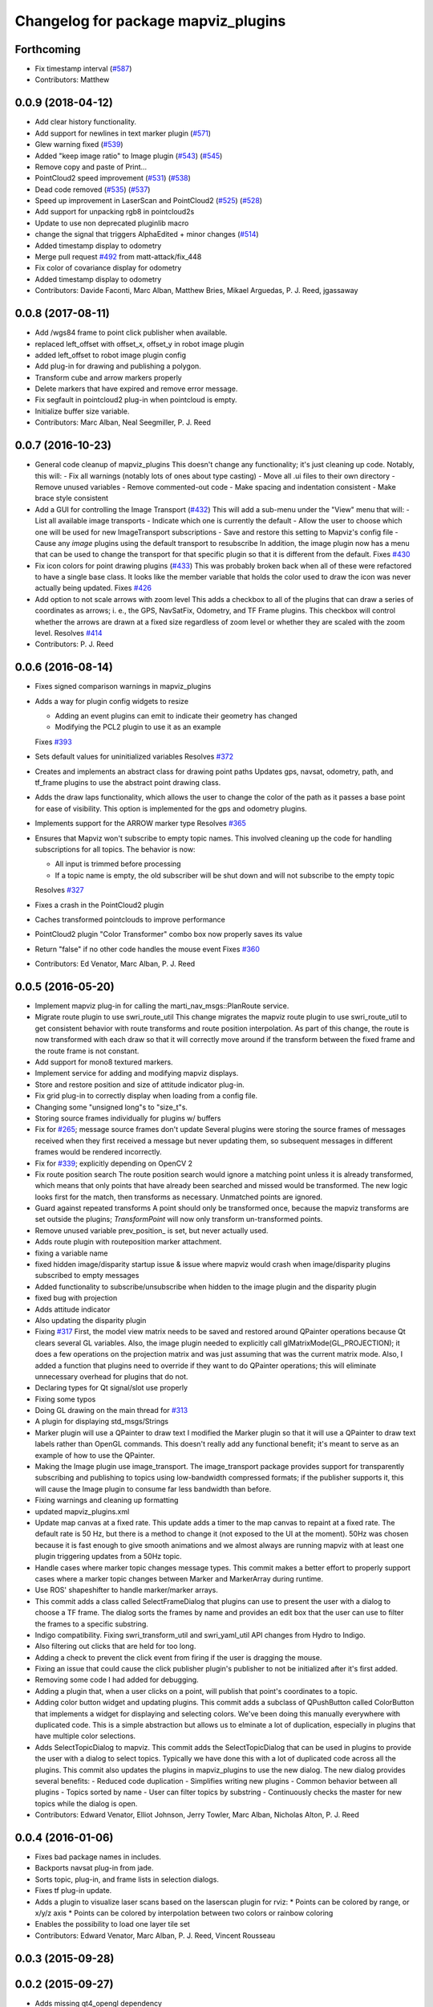 ^^^^^^^^^^^^^^^^^^^^^^^^^^^^^^^^^^^^
Changelog for package mapviz_plugins
^^^^^^^^^^^^^^^^^^^^^^^^^^^^^^^^^^^^

Forthcoming
-----------
* Fix timestamp interval (`#587 <https://github.com/swri-robotics/mapviz/issues/587>`_)
* Contributors: Matthew

0.0.9 (2018-04-12)
------------------
* Add clear history functionality.
* Add support for newlines in text marker plugin (`#571 <https://github.com/swri-robotics/mapviz/issues/571>`_)
* Glew warning fixed (`#539 <https://github.com/swri-robotics/mapviz/issues/539>`_)
* Added "keep image ratio" to Image plugin (`#543 <https://github.com/swri-robotics/mapviz/issues/543>`_) (`#545 <https://github.com/swri-robotics/mapviz/issues/545>`_)
* Remove copy and paste of Print...
* PointCloud2 speed improvement (`#531 <https://github.com/swri-robotics/mapviz/issues/531>`_) (`#538 <https://github.com/swri-robotics/mapviz/issues/538>`_)
* Dead code removed (`#535 <https://github.com/swri-robotics/mapviz/issues/535>`_) (`#537 <https://github.com/swri-robotics/mapviz/issues/537>`_)
* Speed up improvement in LaserScan and PointCloud2 (`#525 <https://github.com/swri-robotics/mapviz/issues/525>`_) (`#528 <https://github.com/swri-robotics/mapviz/issues/528>`_)
* Add support for unpacking rgb8 in pointcloud2s
* Update to use non deprecated pluginlib macro
* change the signal that triggers AlphaEdited + minor changes (`#514 <https://github.com/swri-robotics/mapviz/issues/514>`_)
* Added timestamp display to odometry
* Merge pull request `#492 <https://github.com/swri-robotics/mapviz/issues/492>`_ from matt-attack/fix_448
* Fix color of covariance display for odometry
* Added timestamp display to odometry
* Contributors: Davide Faconti, Marc Alban, Matthew Bries, Mikael Arguedas, P. J. Reed, jgassaway

0.0.8 (2017-08-11)
------------------
* Add /wgs84 frame to point click publisher when available.
* replaced left_offset with offset_x, offset_y in robot image plugin
* added left_offset to robot image plugin config
* Add plug-in for drawing and publishing a polygon.
* Transform cube and arrow markers properly
* Delete markers that have expired and remove error message.
* Fix segfault in pointcloud2 plug-in when pointcloud is empty.
* Initialize buffer size variable.
* Contributors: Marc Alban, Neal Seegmiller, P. J. Reed

0.0.7 (2016-10-23)
------------------
* General code cleanup of mapviz_plugins
  This doesn't change any functionality; it's just cleaning up code.  Notably, this will:
  - Fix all warnings (notably lots of ones about type casting)
  - Move all .ui files to their own directory
  - Remove unused variables
  - Remove commented-out code
  - Make spacing and indentation consistent
  - Make brace style consistent
* Add a GUI for controlling the Image Transport (`#432 <https://github.com/swri-robotics/mapviz/issues/432>`_)
  This will add a sub-menu under the "View" menu that will:
  - List all available image transports
  - Indicate which one is currently the default
  - Allow the user to choose which one will be used for new ImageTransport subscriptions
  - Save and restore this setting to Mapviz's config file
  - Cause any `image` plugins using the default transport to resubscribe
  In addition, the image plugin now has a menu that can be used to change the
  transport for that specific plugin so that it is different from the default.
  Fixes `#430 <https://github.com/swri-robotics/mapviz/issues/430>`_
* Fix icon colors for point drawing plugins (`#433 <https://github.com/swri-robotics/mapviz/issues/433>`_)
  This was probably broken back when all of these were refactored to have a
  single base class.  It looks like the member variable that holds the color
  used to draw the icon was never actually being updated.
  Fixes `#426 <https://github.com/swri-robotics/mapviz/issues/426>`_
* Add option to not scale arrows with zoom level
  This adds a checkbox to all of the plugins that can draw a series of
  coordinates as arrows; i. e., the GPS, NavSatFix, Odometry, and TF Frame
  plugins.  This checkbox will control whether the arrows are drawn at a fixed
  size regardless of zoom level or whether they are scaled with the zoom level.
  Resolves `#414 <https://github.com/swri-robotics/mapviz/issues/414>`_
* Contributors: P. J. Reed

0.0.6 (2016-08-14)
------------------
* Fixes signed comparison warnings in mapviz_plugins
* Adds a way for plugin config widgets to resize

  - Adding an event plugins can emit to indicate their geometry has changed
  - Modifying the PCL2 plugin to use it as an example
  
  Fixes `#393 <https://github.com/swri-robotics/mapviz/issues/393>`_
* Sets default values for uninitialized variables
  Resolves `#372 <https://github.com/swri-robotics/mapviz/issues/372>`_
* Creates and implements an abstract class for drawing point paths
  Updates gps, navsat, odometry, path, and tf_frame plugins to use the
  abstract point drawing class.
* Adds the draw laps functionality, which allows the user to change the color
  of the path as it passes a base point for ease of visibility. This option
  is implemented for the gps and odometry plugins.
* Implements support for the ARROW marker type
  Resolves `#365 <https://github.com/swri-robotics/mapviz/issues/365>`_
* Ensures that Mapviz won't subscribe to empty topic names. This involved
  cleaning up the code for handling subscriptions for all topics. The behavior
  is now:
  
  - All input is trimmed before processing
  - If a topic name is empty, the old subscriber will be shut down and will not subscribe to the empty topic
  
  Resolves `#327 <https://github.com/swri-robotics/mapviz/issues/327>`_
* Fixes a crash in the PointCloud2 plugin
* Caches transformed pointclouds to improve performance
* PointCloud2 plugin "Color Transformer" combo box now properly saves its value
* Return "false" if no other code handles the mouse event
  Fixes `#360 <https://github.com/swri-robotics/mapviz/issues/360>`_
* Contributors: Ed Venator, Marc Alban, P. J. Reed

0.0.5 (2016-05-20)
------------------
* Implement mapviz plug-in for calling the marti_nav_msgs::PlanRoute service.
* Migrate route plugin to use swri_route_util
  This change migrates the mapviz route plugin to use swri_route_util to
  get consistent behavior with route transforms and route position
  interpolation.  As part of this change, the route is now transformed
  with each draw so that it will correctly move around if the transform
  between the fixed frame and the route frame is not constant.
* Add support for mono8 textured markers.
* Implement service for adding and modifying mapviz displays.
* Store and restore position and size of attitude indicator plug-in.
* Fix grid plug-in to correctly display when loading from a config file.
* Changing some "unsigned long"s to "size_t"s.
* Storing source frames individually for plugins w/ buffers
* Fix for `#265 <https://github.com/swri-robotics/mapviz/issues/265>`_; message source frames don't update
  Several plugins were storing the source frames of messages received when
  they first received a message but never updating them, so subsequent
  messages in different frames would be rendered incorrectly.
* Fix for `#339 <https://github.com/swri-robotics/mapviz/issues/339>`_; explicitly depending on OpenCV 2
* Fix route position search
  The route position search would ignore a matching point unless it is
  already transformed, which means that only points that have already been
  searched and missed would be transformed.
  The new logic looks first for the match, then transforms as necessary.
  Unmatched points are ignored.
* Guard against repeated transforms
  A point should only be transformed once, because the mapviz transforms
  are set outside the plugins; `TransformPoint` will now only transform
  un-transformed points.
* Remove unused variable
  prev_position\_ is set, but never actually used.
* Adds route plugin with routeposition marker attachment.
* fixing a variable name
* fixed hidden image/disparity startup issue & issue where mapviz would crash when image/disparity plugins subscribed to empty messages
* Added functionality to subscribe/unsubscribe when hidden to the image plugin and the disparity plugin
* fixed bug with projection
* Adds attitude indicator
* Also updating the disparity plugin
* Fixing `#317 <https://github.com/swri-robotics/mapviz/issues/317>`_
  First, the model view matrix needs to be saved and restored around
  QPainter operations because Qt clears several GL variables.  Also, the
  image plugin needed to explicitly call glMatrixMode(GL_PROJECTION);
  it does a few operations on the projection matrix and was just assuming
  that was the current matrix mode.  Also, I added a function that plugins
  need to override if they want to do QPainter operations; this will
  eliminate unnecessary overhead for plugins that do not.
* Declaring types for Qt signal/slot use properly
* Fixing some typos
* Doing GL drawing on the main thread for `#313 <https://github.com/swri-robotics/mapviz/issues/313>`_
* A plugin for displaying std_msgs/Strings
* Marker plugin will use a QPainter to draw text
  I modified the Marker plugin so that it will use a QPainter to draw
  text labels rather than OpenGL commands.  This doesn't really add any
  functional benefit; it's meant to serve as an example of how to use
  the QPainter.
* Making the Image plugin use image_transport.
  The image_transport package provides support for transparently
  subscribing and publishing to topics using low-bandwidth compressed
  formats; if the publisher supports it, this will cause the Image
  plugin to consume far less bandwidth than before.
* Fixing warnings and cleaning up formatting
* updated mapviz_plugins.xml
* Update map canvas at a fixed rate.
  This update adds a timer to the map canvas to repaint at a fixed rate.
  The default rate is 50 Hz, but there is a method to change it (not
  exposed to the UI at the moment).  50Hz was chosen because it is fast
  enough to give smooth animations and we almost always are running
  mapviz with at least one plugin triggering updates from a 50Hz topic.
* Handle cases where marker topic changes message types.
  This commit makes a better effort to properly support cases where a
  marker topic changes between Marker and MarkerArray during runtime.
* Use ROS' shapeshifter to handle marker/marker arrays.
* This commit adds a class called SelectFrameDialog that plugins can use
  to present the user with a dialog to choose a TF frame. The dialog
  sorts the frames by name and provides an edit box that the user can
  use to filter the frames to a specific substring.
* Indigo compatibility.
  Fixing swri_transform_util and swri_yaml_util API changes from
  Hydro to Indigo.
* Also filtering out clicks that are held for too long.
* Adding a check to prevent the click event from firing if the user is dragging the mouse.
* Fixing an issue that could cause the click publisher plugin's publisher to not be initialized after it's first added.
* Removing some code I had added for debugging.
* Adding a plugin that, when a user clicks on a point, will publish that point's coordinates to a topic.
* Adding color button widget and updating plugins.
  This commit adds a subclass of QPushButton called ColorButton that
  implements a widget for displaying and selecting colors.  We've been
  doing this manually everywhere with duplicated code.  This is a simple
  abstraction but allows us to elminate a lot of duplication, especially
  in plugins that have multiple color selections.
* Adds SelectTopicDialog to mapviz.
  This commit adds the SelectTopicDialog that can be used in plugins to
  provide the user with a dialog to select topics.  Typically we have
  done this with a lot of duplicated code across all the plugins.  This
  commit also updates the plugins in mapviz_plugins to use the new
  dialog.
  The new dialog provides several benefits:
  - Reduced code duplication
  - Simplifies writing new plugins
  - Common behavior between all plugins
  - Topics sorted by name
  - User can filter topics by substring
  - Continuously checks the master for new topics while the dialog is open.
* Contributors: Edward Venator, Elliot Johnson, Jerry Towler, Marc Alban, Nicholas Alton, P. J. Reed

0.0.4 (2016-01-06)
------------------
* Fixes bad package names in includes.
* Backports navsat plug-in from jade.
* Sorts topic, plug-in, and frame lists in selection dialogs.
* Fixes tf plug-in update.
* Adds a plugin to visualize laser scans based on the laserscan plugin for rviz:
  * Points can be colored by range, or x/y/z axis
  * Points can be colored by interpolation between two colors or rainbow coloring
* Enables the possibility to load one layer tile set
* Contributors: Edward Venator, Marc Alban, P. J. Reed, Vincent Rousseau

0.0.3 (2015-09-28)
------------------

0.0.2 (2015-09-27)
------------------
* Adds missing qt4_opengl dependency

0.0.1 (2015-09-27)
------------------
* Renames all marti_common packages that were renamed.
  (See http://github.com/swri-robotics/marti_common/issues/231)
* Fixes catkin_lint problems that could prevent installation.
* Exports the mapviz_plugins library
* Adds find_package(OpenCV REQUIRED) to cmake config
* adds icon to gps plug-in
* includes yaml_util header in mapviz plug-in base class
* adds gps_common dependency
* Sets the point orientation properly based on the GPSFix track.
* Converts incoming GPSFix points to the local XY frame as they arrive.
* Changes the GPS plugin to always transform from the local XY frame.
* Adds a plugin to display GPSFix data.
* Fixes a few instances where "multires" was typoed as "mutlires".
* updates cmake version to squash the CMP0003 warning
* removes dependencies on build_tools
* switches format 2 package definition
* Updates marker_plugin to correctly handle marker orientation.
* adds color selection for path visualization
* display preview icon next to plug-in names
* sets the z component of path points to 0 before transforming to avoid uninitialized values
* fixes missing organization in license text
* fixes for GLEW/GL include order
* catkinize mapviz
* changes license to BSD
* adds license and readme files
* Contributors: Edward Venator, Elliot Johnson, Marc Alban, P. J. Reed
